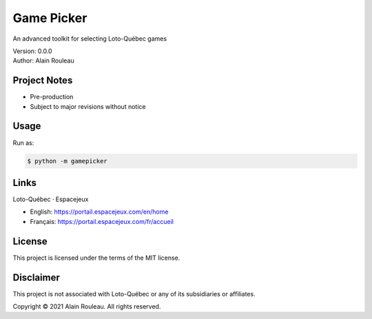 Game Picker
===========

An advanced toolkit for selecting Loto-Québec games

| Version: 0.0.0
| Author: Alain Rouleau

Project Notes
-------------

* Pre-production
* Subject to major revisions without notice

Usage
-----

Run as:

.. code-block:: text

    $ python -m gamepicker

.. image:: img/espacejeux_gamepicker.png
  :width: 400
  :alt: Espacejeux Game Picker

Links
-----

Loto-Québec · Espacejeux

* English: https://portail.espacejeux.com/en/home
* Français: https://portail.espacejeux.com/fr/accueil

License
-------

This project is licensed under the terms of the MIT license.

Disclaimer
----------

This project is not associated with Loto-Québec or any of its
subsidiaries or affiliates.

Copyright © 2021 Alain Rouleau. All rights reserved.
